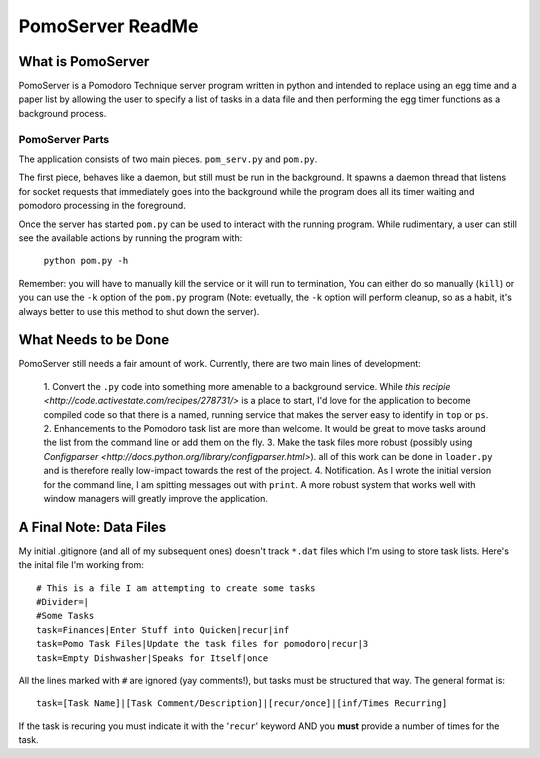 =============
PomoServer ReadMe
=============

What is PomoServer
===================
PomoServer is a Pomodoro Technique server program written in python and
intended to replace using an egg time and a paper list by allowing the user
to specify a list of tasks in a data file and then performing the egg timer
functions as a background process.

PomoServer Parts
-----------------
The application consists of two main pieces. ``pom_serv.py`` and ``pom.py``.

The first piece, behaves like a daemon, but still must be run in the background.
It spawns a daemon thread that listens for socket requests that immediately goes
into the background while the program does all its timer waiting and pomodoro
processing in the foreground.

Once the server has started ``pom.py`` can be used to interact with the running
program. While rudimentary, a user can still see the available actions by running
the program with:
    ``python pom.py -h``
Remember: you will have to manually kill the service or it will run to termination,
You can either do so manually (``kill``) or you can use the ``-k`` option of the ``pom.py``
program (Note: evetually, the ``-k`` option will perform cleanup, so as a habit, it's always better
to use this method to shut down the server).

What Needs to be Done
=======================
PomoServer still needs a fair amount of work. Currently, there are two main lines of development:

    1. Convert the ``.py`` code into something more amenable to a background service. While
    `this recipie <http://code.activestate.com/recipes/278731/>` is a place to start, I'd love for
    the application to become compiled code so that there is a named, running service that makes the
    server easy to identify in ``top`` or ``ps``.
    2. Enhancements to the Pomodoro task list are more than welcome. It would be great to move tasks
    around the list from the command line or add them on the fly.
    3. Make the task files more robust (possibly using `Configparser <http://docs.python.org/library/configparser.html>`).
    all of this work can be done in ``loader.py`` and is therefore really low-impact towards the rest of the project.
    4. Notification. As I wrote the initial version for the command line, I am spitting messages out with
    ``print``. A more robust system that works well with window managers will greatly improve the
    application.
    
A Final Note: Data Files
==========================
My initial .gitignore (and all of my subsequent ones) doesn't track ``*.dat`` files which I'm using
to store task lists. Here's the inital file I'm working from::

    # This is a file I am attempting to create some tasks
    #Divider=|
    #Some Tasks
    task=Finances|Enter Stuff into Quicken|recur|inf
    task=Pomo Task Files|Update the task files for pomodoro|recur|3
    task=Empty Dishwasher|Speaks for Itself|once

All the lines marked with ``#`` are ignored (yay comments!), but tasks must be structured that way.
The general format is::
    
    task=[Task Name]|[Task Comment/Description]|[recur/once]|[inf/Times Recurring]

If the task is recuring you must indicate it with the '``recur``' keyword AND you **must** provide
a number of times for the task.